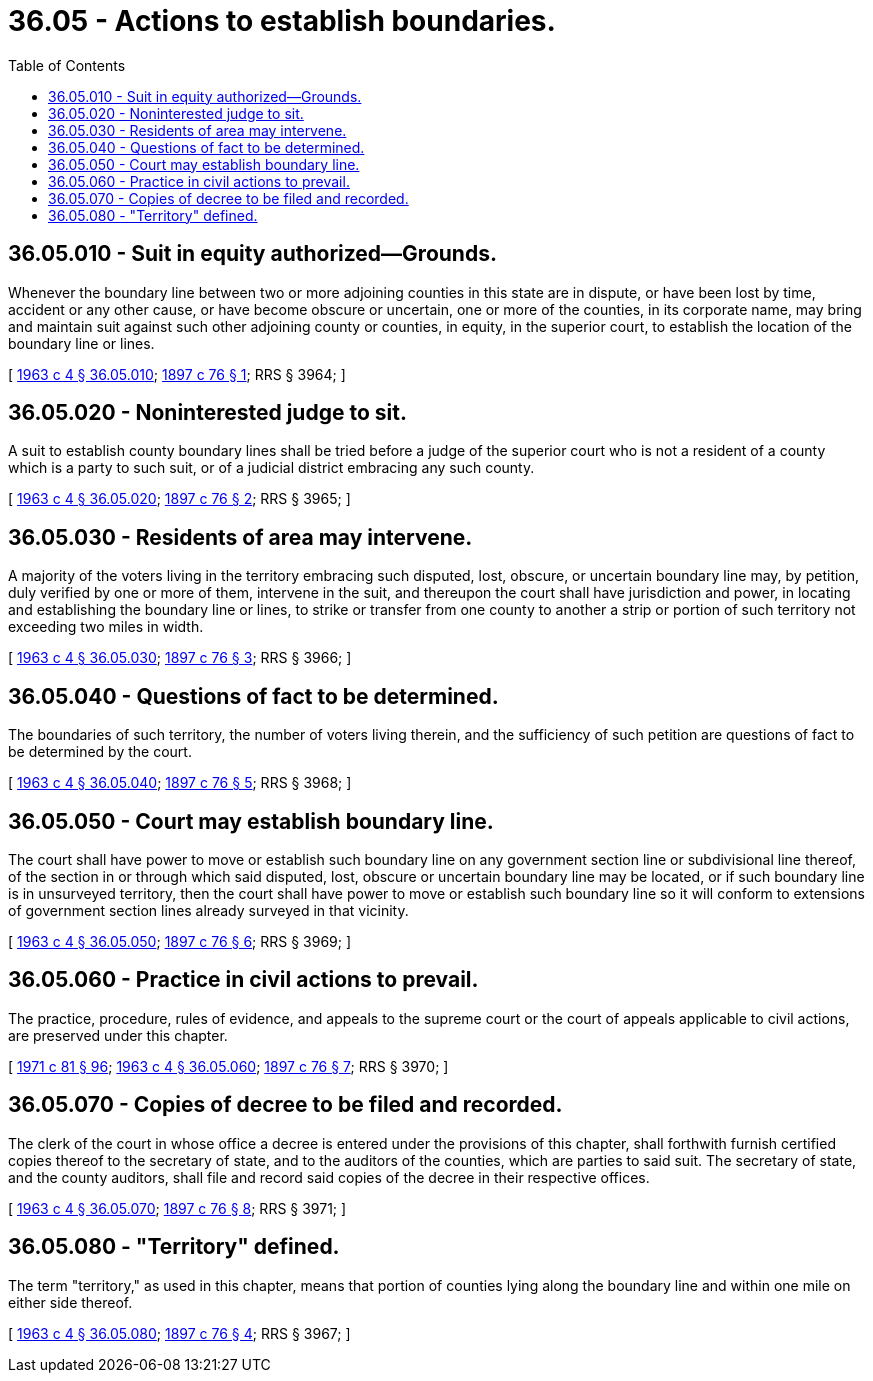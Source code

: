= 36.05 - Actions to establish boundaries.
:toc:

== 36.05.010 - Suit in equity authorized—Grounds.
Whenever the boundary line between two or more adjoining counties in this state are in dispute, or have been lost by time, accident or any other cause, or have become obscure or uncertain, one or more of the counties, in its corporate name, may bring and maintain suit against such other adjoining county or counties, in equity, in the superior court, to establish the location of the boundary line or lines.

[ http://leg.wa.gov/CodeReviser/documents/sessionlaw/1963c4.pdf?cite=1963%20c%204%20§%2036.05.010[1963 c 4 § 36.05.010]; http://leg.wa.gov/CodeReviser/documents/sessionlaw/1897c76.pdf?cite=1897%20c%2076%20§%201[1897 c 76 § 1]; RRS § 3964; ]

== 36.05.020 - Noninterested judge to sit.
A suit to establish county boundary lines shall be tried before a judge of the superior court who is not a resident of a county which is a party to such suit, or of a judicial district embracing any such county.

[ http://leg.wa.gov/CodeReviser/documents/sessionlaw/1963c4.pdf?cite=1963%20c%204%20§%2036.05.020[1963 c 4 § 36.05.020]; http://leg.wa.gov/CodeReviser/documents/sessionlaw/1897c76.pdf?cite=1897%20c%2076%20§%202[1897 c 76 § 2]; RRS § 3965; ]

== 36.05.030 - Residents of area may intervene.
A majority of the voters living in the territory embracing such disputed, lost, obscure, or uncertain boundary line may, by petition, duly verified by one or more of them, intervene in the suit, and thereupon the court shall have jurisdiction and power, in locating and establishing the boundary line or lines, to strike or transfer from one county to another a strip or portion of such territory not exceeding two miles in width.

[ http://leg.wa.gov/CodeReviser/documents/sessionlaw/1963c4.pdf?cite=1963%20c%204%20§%2036.05.030[1963 c 4 § 36.05.030]; http://leg.wa.gov/CodeReviser/documents/sessionlaw/1897c76.pdf?cite=1897%20c%2076%20§%203[1897 c 76 § 3]; RRS § 3966; ]

== 36.05.040 - Questions of fact to be determined.
The boundaries of such territory, the number of voters living therein, and the sufficiency of such petition are questions of fact to be determined by the court.

[ http://leg.wa.gov/CodeReviser/documents/sessionlaw/1963c4.pdf?cite=1963%20c%204%20§%2036.05.040[1963 c 4 § 36.05.040]; http://leg.wa.gov/CodeReviser/documents/sessionlaw/1897c76.pdf?cite=1897%20c%2076%20§%205[1897 c 76 § 5]; RRS § 3968; ]

== 36.05.050 - Court may establish boundary line.
The court shall have power to move or establish such boundary line on any government section line or subdivisional line thereof, of the section in or through which said disputed, lost, obscure or uncertain boundary line may be located, or if such boundary line is in unsurveyed territory, then the court shall have power to move or establish such boundary line so it will conform to extensions of government section lines already surveyed in that vicinity.

[ http://leg.wa.gov/CodeReviser/documents/sessionlaw/1963c4.pdf?cite=1963%20c%204%20§%2036.05.050[1963 c 4 § 36.05.050]; http://leg.wa.gov/CodeReviser/documents/sessionlaw/1897c76.pdf?cite=1897%20c%2076%20§%206[1897 c 76 § 6]; RRS § 3969; ]

== 36.05.060 - Practice in civil actions to prevail.
The practice, procedure, rules of evidence, and appeals to the supreme court or the court of appeals applicable to civil actions, are preserved under this chapter.

[ http://leg.wa.gov/CodeReviser/documents/sessionlaw/1971c81.pdf?cite=1971%20c%2081%20§%2096[1971 c 81 § 96]; http://leg.wa.gov/CodeReviser/documents/sessionlaw/1963c4.pdf?cite=1963%20c%204%20§%2036.05.060[1963 c 4 § 36.05.060]; http://leg.wa.gov/CodeReviser/documents/sessionlaw/1897c76.pdf?cite=1897%20c%2076%20§%207[1897 c 76 § 7]; RRS § 3970; ]

== 36.05.070 - Copies of decree to be filed and recorded.
The clerk of the court in whose office a decree is entered under the provisions of this chapter, shall forthwith furnish certified copies thereof to the secretary of state, and to the auditors of the counties, which are parties to said suit. The secretary of state, and the county auditors, shall file and record said copies of the decree in their respective offices.

[ http://leg.wa.gov/CodeReviser/documents/sessionlaw/1963c4.pdf?cite=1963%20c%204%20§%2036.05.070[1963 c 4 § 36.05.070]; http://leg.wa.gov/CodeReviser/documents/sessionlaw/1897c76.pdf?cite=1897%20c%2076%20§%208[1897 c 76 § 8]; RRS § 3971; ]

== 36.05.080 - "Territory" defined.
The term "territory," as used in this chapter, means that portion of counties lying along the boundary line and within one mile on either side thereof.

[ http://leg.wa.gov/CodeReviser/documents/sessionlaw/1963c4.pdf?cite=1963%20c%204%20§%2036.05.080[1963 c 4 § 36.05.080]; http://leg.wa.gov/CodeReviser/documents/sessionlaw/1897c76.pdf?cite=1897%20c%2076%20§%204[1897 c 76 § 4]; RRS § 3967; ]

